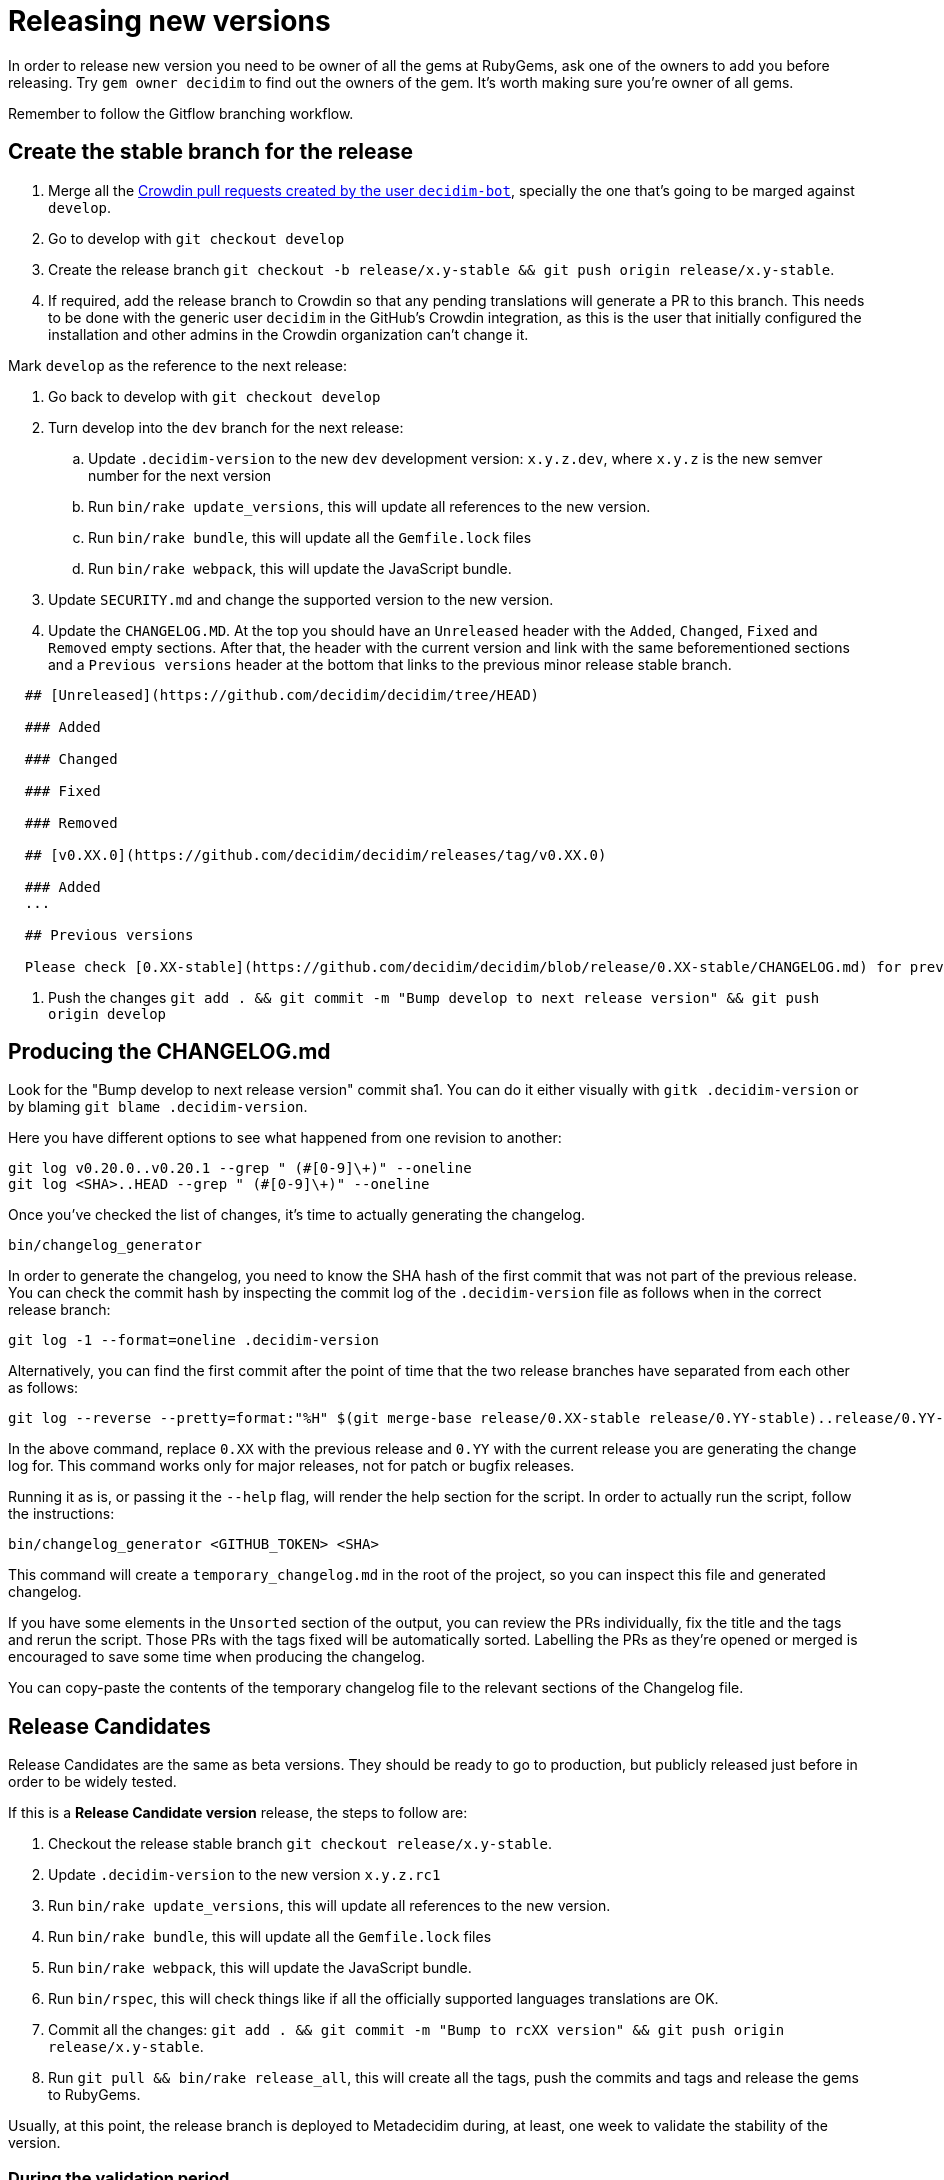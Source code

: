 = Releasing new versions

In order to release new version you need to be owner of all the gems at RubyGems, ask one of the owners to add you before releasing. Try `gem owner decidim` to find out the owners of the gem. It's worth making sure you're owner of all gems.

Remember to follow the Gitflow branching workflow.

== Create the stable branch for the release

. Merge all the https://github.com/decidim/decidim/pulls?q=is%3Apr+is%3Aopen+author%3Adecidim-bot+sort%3Aupdated-desc[Crowdin pull requests created by the user `decidim-bot`], specially the one that's going to be marged against `develop`.
. Go to develop with `git checkout develop`
. Create the release branch `git checkout -b release/x.y-stable && git push origin release/x.y-stable`.
. If required, add the release branch to Crowdin so that any pending translations will generate a PR to this branch. This needs to be done with the generic user `decidim` in the GitHub's Crowdin integration, as this is the user that initially configured the installation and other admins in the Crowdin organization can't change it.

Mark `develop` as the reference to the next release:

. Go back to develop with `git checkout develop`
. Turn develop into the `dev` branch for the next release:
 .. Update `.decidim-version` to the new `dev` development version: `x.y.z.dev`, where `x.y.z` is the new semver number for the next version
 .. Run `bin/rake update_versions`, this will update all references to the new version.
 .. Run `bin/rake bundle`, this will update all the `Gemfile.lock` files
 .. Run `bin/rake webpack`, this will update the JavaScript bundle.
. Update `SECURITY.md` and change the supported version to the new version.
. Update the `CHANGELOG.MD`.
At the top you should have an `Unreleased` header with the `Added`, `Changed`, `Fixed` and `Removed` empty sections.
After that, the header with the current version and link with the same beforementioned sections and a `Previous versions` header at the bottom that links to the previous minor release stable branch.

[source,markdown]
----
  ## [Unreleased](https://github.com/decidim/decidim/tree/HEAD)

  ### Added

  ### Changed

  ### Fixed

  ### Removed

  ## [v0.XX.0](https://github.com/decidim/decidim/releases/tag/v0.XX.0)

  ### Added
  ...

  ## Previous versions

  Please check [0.XX-stable](https://github.com/decidim/decidim/blob/release/0.XX-stable/CHANGELOG.md) for previous changes.
----

. Push the changes `git add . && git commit -m "Bump develop to next release version" && git push origin develop`

== Producing the CHANGELOG.md

Look for the "Bump develop to next release version" commit sha1.
You can do it either visually with `gitk .decidim-version` or by blaming `git blame .decidim-version`.

Here you have different options to see what happened from one revision to another:

[source,bash]
----
git log v0.20.0..v0.20.1 --grep " (#[0-9]\+)" --oneline
git log <SHA>..HEAD --grep " (#[0-9]\+)" --oneline
----

Once you've checked the list of changes, it's time to actually generating the changelog.

[source,bash]
----
bin/changelog_generator
----

In order to generate the changelog, you need to know the SHA hash of the first commit that was not part of the previous release. You can check the commit hash by inspecting the commit log of the `.decidim-version` file as follows when in the correct release branch:

[source,bash]
----
git log -1 --format=oneline .decidim-version
----

Alternatively, you can find the first commit after the point of time that the two release branches have separated from each other as follows:

[source,bash]
----
git log --reverse --pretty=format:"%H" $(git merge-base release/0.XX-stable release/0.YY-stable)..release/0.YY-stable | head -1
----

In the above command, replace `0.XX` with the previous release and `0.YY` with the current release you are generating the change log for. This command works only for major releases, not for patch or bugfix releases.

Running it as is, or passing it the `--help` flag, will render the help section for the script. In order to actually run the script, follow the instructions:

[source,bash]
----
bin/changelog_generator <GITHUB_TOKEN> <SHA>
----

This command will create a `temporary_changelog.md` in the root of the project, so you can inspect this file and generated changelog.

If you have some elements in the `Unsorted` section of the output, you can review the PRs individually, fix the title and the tags and rerun the script. Those PRs with the tags fixed will be automatically sorted. Labelling the PRs as they're opened or merged is encouraged to save some time when producing the changelog.

You can copy-paste the contents of the temporary changelog file to the relevant sections of the Changelog file.

== Release Candidates

Release Candidates are the same as beta versions.
They should be ready to go to production, but publicly released just before in order to be widely tested.

If this is a *Release Candidate version* release, the steps to follow are:

. Checkout the release stable branch `git checkout release/x.y-stable`.
. Update `.decidim-version` to the new version `x.y.z.rc1`
. Run `bin/rake update_versions`, this will update all references to the new version.
. Run `bin/rake bundle`, this will update all the `Gemfile.lock` files
. Run `bin/rake webpack`, this will update the JavaScript bundle.
. Run `bin/rspec`, this will check things like if all the officially supported languages translations are OK.
. Commit all the changes: `git add . && git commit -m "Bump to rcXX version" && git push origin release/x.y-stable`.
. Run `git pull && bin/rake release_all`, this will create all the tags, push the commits and tags and release the gems to RubyGems.

Usually, at this point, the release branch is deployed to Metadecidim during, at least, one week to validate the stability of the version.

=== During the validation period

. During the validation period, bugfixes must be implemented directly to the current `release/x.y.z-stable` branch and ported to `develop`.
. During the validation period, translations to the officially supported languages must be added to Crowdin and, when completed, merged into `release/x.y.z-stable`.

== Major/Minor versions

Release Candidates will be tested in a production server (usually Metadecidim) during some period of time (a week at least). When they are considered ready, it is time for them to be released:

. Checkout the release stable branch `git checkout release/x.y-stable`.
. Update `.decidim-version` by removing the `.rcN` suffix, leaving a clean version number like `x.y.z`
. Run `bin/rake update_versions`, this will update all references to the new version.
. Run `bin/rake bundle`, this will update all the `Gemfile.lock` files
. Run `bin/rake webpack`, this will update the JavaScript bundle.
. Update `CHANGELOG.MD`.
At the top you should have an `Unreleased` header with the `Added`, `Changed`, `Fixed` and `Removed` empty sections.
After that, the header with the current version and link like `+## [0.20.0](https://github.com/decidim/decidim/tree/v0.20.0)+` and again the headers for the `Added`, `Changed`, `Fixed` and `Removed` sections.
. Commit all the changes: `git add . && git commit -m "Bump to v0.XX.0 final version" && git push origin release/x.y-stable`.
. Run `git pull && bin/rake release_all`, this will create all the tags, push the commits and tags and release the gems to RubyGems.
. Once all the gems are published you should create a new release at this repository, just go to the https://github.com/decidim/decidim/releases[releases page] and create a new one.
. Update Decidim's Docker repository as explained in the Docker images section below.
. Update Crowdin synchronization configuration with Github:
 .. Add the new `release/x.y-stable` branch.
 .. Remove from Crowdin branches that are not officially supported anymore.
That way they don't synchronize with Github.
. Update the `CHANGELOG.MD` in `release/x.y-stable`.
At the top you should have an `Unreleased` header with the `Added`, `Changed`, `Fixed` and `Removed` empty sections.
After that, the header with the current version.
Add the `Unreleased` section or create the new current version section.

== Releasing patch versions

Releasing new versions from a *_release/x.y-stable_* branch is quite easy.
The process is very similar from releasing a new Decidim version:

. Checkout the branch you want to release: `git checkout -b release/x.y-stable`
. Update `.decidim-version` to the new version number.
. Run `bin/rake update_versions`, this will update all references to the new version.
. Run `bin/rake bundle`, this will update all the `Gemfile.lock` files
. Run `bin/rake webpack`, this will update the JavaScript bundle.
. Update `CHANGELOG.MD`.
At the top you should have an `Unreleased` header with the `Added`, `Changed`, `Fixed` and `Removed` empty sections.
After that, the header with the current version and link like `+## [0.20.0](https://github.com/decidim/decidim/tree/v0.20.0)+` and again the headers for the `Added`, `Changed`, `Fixed` and `Removed` sections.
. Commit all the changes: `git add . && git commit -m "Prepare VERSION release"`
. Run `bin/rake release_all`, this will create all the tags, push the commits and tags and release the gems to RubyGems.
. Once all the gems are published you should create a new release at this repository, just go to the https://github.com/decidim/decidim/releases[releases page] and create a new one.
. Update Decidim's Docker repository as explained in the Docker images section.

== Docker images for each release

Each release triggers a https://github.com/decidim/decidim/blob/develop/.github/workflows/on_release.yml[GitHub workflow] that rebuilds and publishes the https://github.com/decidim/docker[decidim/docker images] to https://github.com/orgs/decidim/packages[GitHub Container Registry] and https://hub.docker.com/repository/docker/decidim/decidim[Docker Hub].
